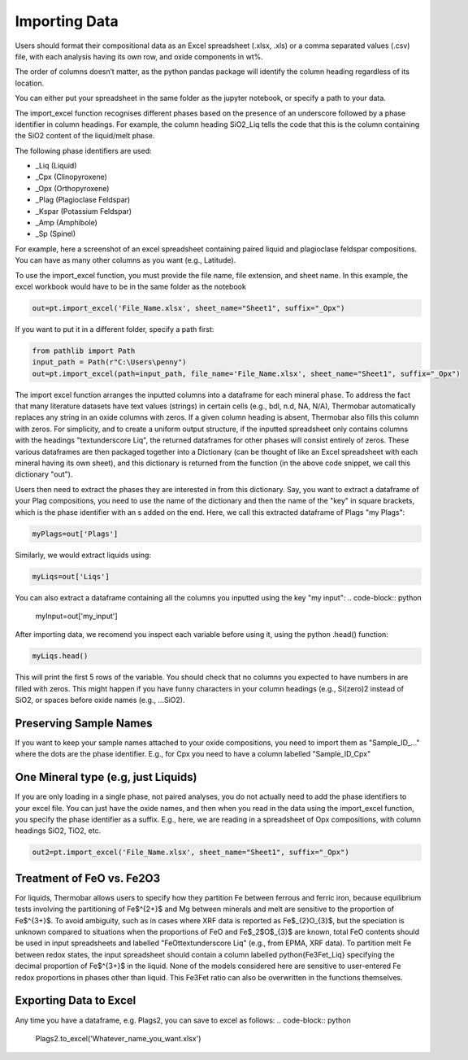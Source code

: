 ================
Importing Data
================

Users should format their compositional data as an Excel spreadsheet (.xlsx, .xls) or a comma separated values (.csv) file, 
with each analysis having its own row, and oxide components in wt%. 

The order of columns doesn’t matter, as the python pandas package will identify the column heading regardless of its location.

You can either put your spreadsheet in the same folder as the jupyter notebook, or specify a path to your data. 

The import_excel function recognises different phases based on the presence of an
underscore followed by a phase identifier in column headings. For example, the column heading
SiO2_Liq tells the code that this is the column containing the SiO2 content of the liquid/melt phase.

The following phase identifiers are used:

*  _Liq (Liquid)
*  _Cpx (Clinopyroxene)
*  _Opx (Orthopyroxene)
*  _Plag (Plagioclase Feldspar)
*  _Kspar (Potassium Feldspar)
*  _Amp (Amphibole)
*  _Sp (Spinel)

For example, here a screenshot of an excel spreadsheet containing paired liquid and plagioclase feldspar compositions. 
You can have as many other columns as you want (e.g., Latitude).

.. image:: img/Import_excel.png

To use the import_excel function, you must provide the file name, file extension, and sheet name. In this example, the excel workbook
would have to be in the same folder as the notebook

.. code-block:: python

    out=pt.import_excel('File_Name.xlsx', sheet_name="Sheet1", suffix="_Opx")

If you want to put it in a different folder, specify a path first:

.. code-block:: python

    from pathlib import Path
    input_path = Path(r"C:\Users\penny")
    out=pt.import_excel(path=input_path, file_name='File_Name.xlsx', sheet_name="Sheet1", suffix="_Opx")


The import excel function arranges the inputted columns into a dataframe for each mineral phase.  To address the fact that many literature datasets have text values (strings) in certain cells (e.g., bdl, n.d, NA, N/A), Thermobar automatically replaces any string in an oxide columns with zeros. If a given column heading is absent, Thermobar also fills this column with zeros.  For simplicity, and to create a uniform output structure, if the inputted spreadsheet only contains columns with the headings "\textunderscore Liq", the returned dataframes for other phases will consist entirely of zeros. These various dataframes are then packaged together into a Dictionary (can be thought of like an Excel spreadsheet with each mineral having its own sheet), and this dictionary is returned from the function (in the above code snippet, we call this dictionary "out").

Users then need to extract the phases they are interested in from this dictionary. Say, you want to extract a dataframe of your Plag compositions, you need to use the name of the dictionary and then the name of the "key" in square brackets, which is the phase identifier with an s added on the end. Here, we call this extracted dataframe of Plags "my Plags":

.. code-block:: python

    myPlags=out['Plags']

Similarly, we would extract liquids using:

.. code-block:: python

    myLiqs=out['Liqs']


You can also extract a dataframe containing all the columns you inputted using the key "my input":
.. code-block:: python

    myInput=out['my_input']

After importing data, we recomend you inspect each variable before using it, using the python .head() function:

.. code-block:: python

    myLiqs.head()

This will print the first 5 rows of the variable. You should check that no columns you expected to have numbers in are filled with zeros. This might happen if you have funny characters in your column headings (e.g., Si(zero)2 instead of SiO2, or spaces before oxide names (e.g., ...SiO2).

Preserving Sample Names
=========================
If you want to keep your sample names attached to your oxide compositions, you need to import them as "Sample_ID_..." where the dots are the phase identifier. E.g., for Cpx you need to have a column labelled "Sample_ID_Cpx"


One Mineral type (e.g, just Liquids)
====================================
If you are only loading in a single phase, not paired analyses, you do not actually need to add the phase identifiers to your excel file. You can just have the oxide names, and then when you read in the data using the import_excel function, you specify the phase identifier as a suffix. E.g., here, we are reading in a spreadsheet of Opx compositions, with column headings SiO2, TiO2, etc.


.. code-block:: python

    out2=pt.import_excel('File_Name.xlsx', sheet_name="Sheet1", suffix="_Opx")



Treatment of FeO vs. Fe2O3
================================

For liquids, Thermobar allows users to specify how they partition Fe between ferrous and ferric iron, because equilibrium tests involving the partitioning of Fe$^{2+}$ and Mg between minerals and melt are sensitive to the proportion of Fe$^{3+}$.  To avoid ambiguity, such as in cases where XRF data is reported as Fe$_{2}O_{3}$, but the speciation is unknown compared to situations when the proportions of FeO and Fe$_2$O$_{3}$ are known, total FeO contents should be used in input spreadsheets and labelled "FeOt\textunderscore  Liq" (e.g., from EPMA, XRF data). To partition melt Fe between redox states, the input spreadsheet should contain a column labelled \python{Fe3Fet_Liq} specifying the decimal proportion of Fe$^{3+}$ in the liquid.  None of the models considered here are sensitive to user-entered Fe redox proportions in phases other than liquid. This Fe3Fet ratio can also be overwritten in the functions themselves.


Exporting Data to Excel
================================
Any time you have a dataframe, e.g. Plags2, you can save to excel as follows:
.. code-block:: python

    Plags2.to_excel('Whatever_name_you_want.xlsx')


